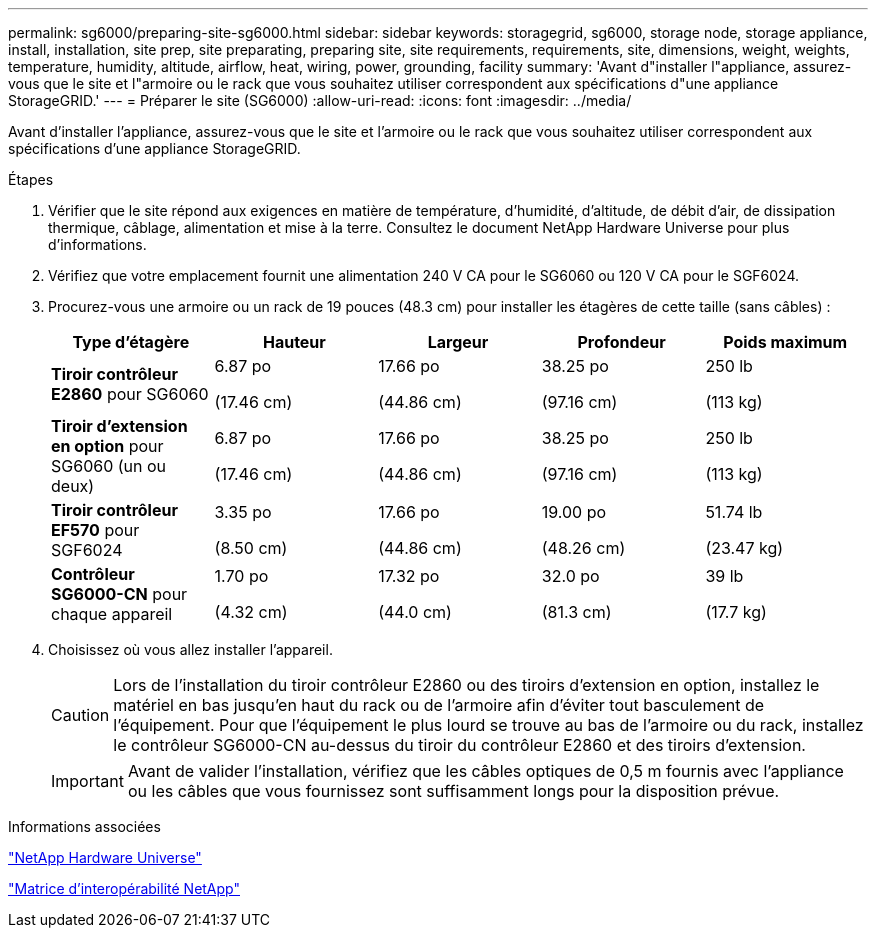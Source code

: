 ---
permalink: sg6000/preparing-site-sg6000.html 
sidebar: sidebar 
keywords: storagegrid, sg6000, storage node, storage appliance, install, installation, site prep, site preparating, preparing site, site requirements, requirements, site, dimensions, weight, weights, temperature, humidity, altitude, airflow, heat, wiring, power, grounding, facility 
summary: 'Avant d"installer l"appliance, assurez-vous que le site et l"armoire ou le rack que vous souhaitez utiliser correspondent aux spécifications d"une appliance StorageGRID.' 
---
= Préparer le site (SG6000)
:allow-uri-read: 
:icons: font
:imagesdir: ../media/


[role="lead"]
Avant d'installer l'appliance, assurez-vous que le site et l'armoire ou le rack que vous souhaitez utiliser correspondent aux spécifications d'une appliance StorageGRID.

.Étapes
. Vérifier que le site répond aux exigences en matière de température, d'humidité, d'altitude, de débit d'air, de dissipation thermique, câblage, alimentation et mise à la terre. Consultez le document NetApp Hardware Universe pour plus d'informations.
. Vérifiez que votre emplacement fournit une alimentation 240 V CA pour le SG6060 ou 120 V CA pour le SGF6024.
. Procurez-vous une armoire ou un rack de 19 pouces (48.3 cm) pour installer les étagères de cette taille (sans câbles) :
+
|===
| Type d'étagère | Hauteur | Largeur | Profondeur | Poids maximum 


 a| 
*Tiroir contrôleur E2860* pour SG6060
 a| 
6.87 po

(17.46 cm)
 a| 
17.66 po

(44.86 cm)
 a| 
38.25 po

(97.16 cm)
 a| 
250 lb

(113 kg)



 a| 
*Tiroir d'extension en option* pour SG6060 (un ou deux)
 a| 
6.87 po

(17.46 cm)
 a| 
17.66 po

(44.86 cm)
 a| 
38.25 po

(97.16 cm)
 a| 
250 lb

(113 kg)



 a| 
*Tiroir contrôleur EF570* pour SGF6024
 a| 
3.35 po

(8.50 cm)
 a| 
17.66 po

(44.86 cm)
 a| 
19.00 po

(48.26 cm)
 a| 
51.74 lb

(23.47 kg)



 a| 
*Contrôleur SG6000-CN* pour chaque appareil
 a| 
1.70 po

(4.32 cm)
 a| 
17.32 po

(44.0 cm)
 a| 
32.0 po

(81.3 cm)
 a| 
39 lb

(17.7 kg)

|===
. Choisissez où vous allez installer l'appareil.
+

CAUTION: Lors de l'installation du tiroir contrôleur E2860 ou des tiroirs d'extension en option, installez le matériel en bas jusqu'en haut du rack ou de l'armoire afin d'éviter tout basculement de l'équipement. Pour que l'équipement le plus lourd se trouve au bas de l'armoire ou du rack, installez le contrôleur SG6000-CN au-dessus du tiroir du contrôleur E2860 et des tiroirs d'extension.

+

IMPORTANT: Avant de valider l'installation, vérifiez que les câbles optiques de 0,5 m fournis avec l'appliance ou les câbles que vous fournissez sont suffisamment longs pour la disposition prévue.



.Informations associées
https://hwu.netapp.com["NetApp Hardware Universe"^]

https://mysupport.netapp.com/matrix["Matrice d'interopérabilité NetApp"^]
